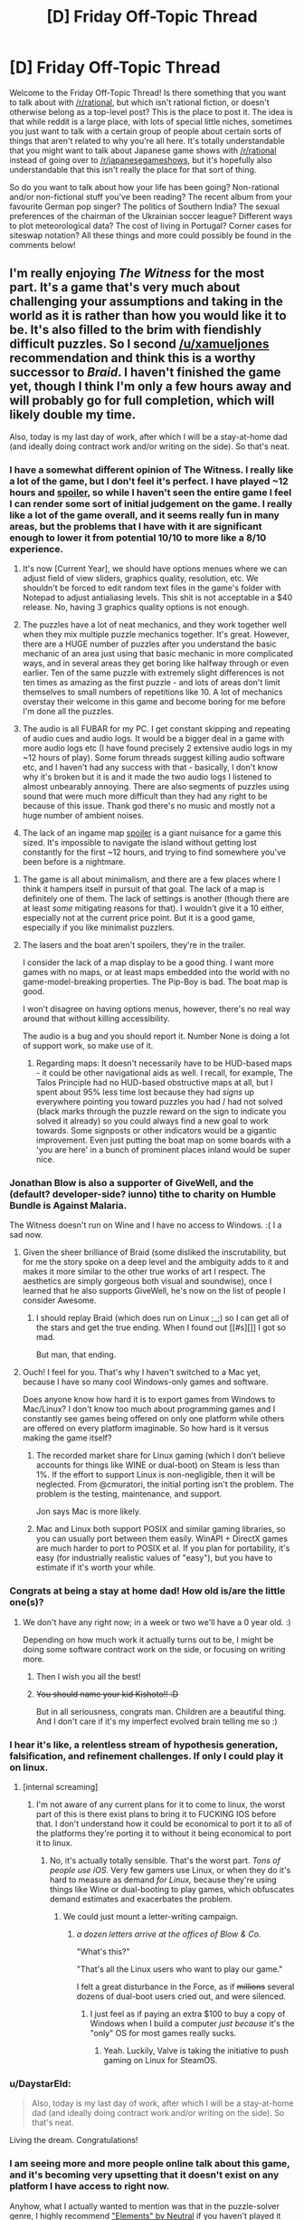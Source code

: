 #+TITLE: [D] Friday Off-Topic Thread

* [D] Friday Off-Topic Thread
:PROPERTIES:
:Author: AutoModerator
:Score: 18
:DateUnix: 1454079663.0
:DateShort: 2016-Jan-29
:END:
Welcome to the Friday Off-Topic Thread! Is there something that you want to talk about with [[/r/rational]], but which isn't rational fiction, or doesn't otherwise belong as a top-level post? This is the place to post it. The idea is that while reddit is a large place, with lots of special little niches, sometimes you just want to talk with a certain group of people about certain sorts of things that aren't related to why you're all here. It's totally understandable that you might want to talk about Japanese game shows with [[/r/rational]] instead of going over to [[/r/japanesegameshows]], but it's hopefully also understandable that this isn't really the place for that sort of thing.

So do you want to talk about how your life has been going? Non-rational and/or non-fictional stuff you've been reading? The recent album from your favourite German pop singer? The politics of Southern India? The sexual preferences of the chairman of the Ukrainian soccer league? Different ways to plot meteorological data? The cost of living in Portugal? Corner cases for siteswap notation? All these things and more could possibly be found in the comments below!


** I'm really enjoying /The Witness/ for the most part. It's a game that's very much about challenging your assumptions and taking in the world as it is rather than how you would like it to be. It's also filled to the brim with fiendishly difficult puzzles. So I second [[/u/xamueljones]] recommendation and think this is a worthy successor to /Braid/. I haven't finished the game yet, though I think I'm only a few hours away and will probably go for full completion, which will likely double my time.

Also, today is my last day of work, after which I will be a stay-at-home dad (and ideally doing contract work and/or writing on the side). So that's neat.
:PROPERTIES:
:Author: alexanderwales
:Score: 15
:DateUnix: 1454082235.0
:DateShort: 2016-Jan-29
:END:

*** I have a somewhat different opinion of The Witness. I really like a lot of the game, but I don't feel it's perfect. I have played ~12 hours and [[#s][spoiler]], so while I haven't seen the entire game I feel I can render some sort of initial judgement on the game. I really like a lot of the game overall, and it seems really fun in many areas, but the problems that I have with it are significant enough to lower it from potential 10/10 to more like a 8/10 experience.

1. It's now [Current Year], we should have options menues where we can adjust field of view sliders, graphics quality, resolution, etc. We shouldn't be forced to edit random text files in the game's folder with Notepad to adjust antialiasing levels. This shit is not acceptable in a $40 release. No, having 3 graphics quality options is not enough.

2. The puzzles have a lot of neat mechanics, and they work together well when they mix multiple puzzle mechanics together. It's great. However, there are a HUGE number of puzzles after you understand the basic mechanic of an area just using that basic mechanic in more complicated ways, and in several areas they get boring like halfway through or even earlier. Ten of the same puzzle with extremely slight differences is not ten times as amazing as the first puzzle - and lots of areas don't limit themselves to small numbers of repetitions like 10. A lot of mechanics overstay their welcome in this game and become boring for me before I'm done all the puzzles.

3. The audio is all FUBAR for my PC. I get constant skipping and repeating of audio cues and audio logs. It would be a bigger deal in a game with more audio logs etc (I have found precisely 2 extensive audio logs in my ~12 hours of play). Some forum threads suggest killing audio software etc, and I haven't had any success with that - basically, I don't know why it's broken but it is and it made the two audio logs I listened to almost unbearably annoying. There are also segments of puzzles using sound that were much more difficult than they had any right to be because of this issue. Thank god there's no music and mostly not a huge number of ambient noises.

4. The lack of an ingame map [[#s][spoiler]] is a giant nuisance for a game this sized. It's impossible to navigate the island without getting lost constantly for the first ~12 hours, and trying to find somewhere you've been before is a nightmare.
:PROPERTIES:
:Author: Escapement
:Score: 6
:DateUnix: 1454102115.0
:DateShort: 2016-Jan-30
:END:

**** The game is all about minimalism, and there are a few places where I think it hampers itself in pursuit of that goal. The lack of a map is definitely one of them. The lack of settings is another (though there are at least /some/ mitigating reasons for that). I wouldn't give it a 10 either, especially not at the current price point. But it is a good game, especially if you like minimalist puzzlers.
:PROPERTIES:
:Author: alexanderwales
:Score: 3
:DateUnix: 1454104209.0
:DateShort: 2016-Jan-30
:END:


**** The lasers and the boat aren't spoilers, they're in the trailer.

I consider the lack of a map display to be a good thing. I want more games with no maps, or at least maps embedded into the world with no game-model-breaking properties. The Pip-Boy is bad. The boat map is good.

I won't disagree on having options menus, however, there's no real way around that without killing accessibility.

The audio is a bug and you should report it. Number None is doing a lot of support work, so make use of it.
:PROPERTIES:
:Author: Transfuturist
:Score: 2
:DateUnix: 1454106544.0
:DateShort: 2016-Jan-30
:END:

***** Regarding maps: It doesn't necessarily have to be HUD-based maps - it could be other navigational aids as well. I recall, for example, The Talos Principle had no HUD-based obstructive maps at all, but I spent about 95% less time lost because they had /signs/ up everywhere pointing you toward puzzles you had / had not solved (black marks through the puzzle reward on the sign to indicate you solved it already) so you could always find a new goal to work towards. Some signposts or other indicators would be a gigantic improvement. Even just putting the boat map on some boards with a 'you are here' in a bunch of prominent places inland would be super nice.
:PROPERTIES:
:Author: Escapement
:Score: 5
:DateUnix: 1454108880.0
:DateShort: 2016-Jan-30
:END:


*** Jonathan Blow is also a supporter of GiveWell, and the (default? developer-side? iunno) tithe to charity on Humble Bundle is Against Malaria.

The Witness doesn't run on Wine and I have no access to Windows. :( I a sad now.
:PROPERTIES:
:Author: Transfuturist
:Score: 5
:DateUnix: 1454095018.0
:DateShort: 2016-Jan-29
:END:

**** Given the sheer brilliance of Braid (some disliked the inscrutability, but for me the story spoke on a deep level and the ambiguity adds to it and makes it more similar to the other true works of art I respect. The aesthetics are simply gorgeous both visual and soundwise), once I learned that he also supports GiveWell, he's now on the list of people I consider Awesome.
:PROPERTIES:
:Score: 3
:DateUnix: 1454103799.0
:DateShort: 2016-Jan-30
:END:

***** I should replay Braid (which does run on Linux ;_;) so I can get all of the stars and get the true ending. When I found out [[#s][]] I got so mad.

But man, that ending.
:PROPERTIES:
:Author: Transfuturist
:Score: 2
:DateUnix: 1454104386.0
:DateShort: 2016-Jan-30
:END:


**** Ouch! I feel for you. That's why I haven't switched to a Mac yet, because I have so many cool Windows-only games and software.

Does anyone know how hard it is to export games from Windows to Mac/Linux? I don't know too much about programming games and I constantly see games being offered on only one platform while others are offered on every platform imaginable. So how hard is it versus making the game itself?
:PROPERTIES:
:Author: xamueljones
:Score: 2
:DateUnix: 1454105090.0
:DateShort: 2016-Jan-30
:END:

***** The recorded market share for Linux gaming (which I don't believe accounts for things like WINE or dual-boot) on Steam is less than 1%. If the effort to support Linux is non-negligible, then it will be neglected. From @cmuratori, the initial porting isn't the problem. The problem is the testing, maintenance, and support.

Jon says Mac is more likely.
:PROPERTIES:
:Author: Transfuturist
:Score: 3
:DateUnix: 1454105813.0
:DateShort: 2016-Jan-30
:END:


***** Mac and Linux both support POSIX and similar gaming libraries, so you can usually port between them easily. WinAPI + DirectX games are much harder to port to POSIX et al. If you plan for portability, it's easy (for industrially realistic values of "easy"), but you have to estimate if it's worth your while.
:PROPERTIES:
:Score: 1
:DateUnix: 1454106935.0
:DateShort: 2016-Jan-30
:END:


*** Congrats at being a stay at home dad! How old is/are the little one(s)?
:PROPERTIES:
:Author: Rhamni
:Score: 4
:DateUnix: 1454095892.0
:DateShort: 2016-Jan-29
:END:

**** We don't have any right now; in a week or two we'll have a 0 year old. :)

Depending on how much work it actually turns out to be, I might be doing some software contract work on the side, or focusing on writing more.
:PROPERTIES:
:Author: alexanderwales
:Score: 6
:DateUnix: 1454114740.0
:DateShort: 2016-Jan-30
:END:

***** Then I wish you all the best!
:PROPERTIES:
:Author: Rhamni
:Score: 2
:DateUnix: 1454116318.0
:DateShort: 2016-Jan-30
:END:


***** +You should name your kid Kishoto!! :D+

But in all seriousness, congrats man. Children are a beautiful thing. And I don't care if it's my imperfect evolved brain telling me so :)
:PROPERTIES:
:Author: Kishoto
:Score: 1
:DateUnix: 1454121569.0
:DateShort: 2016-Jan-30
:END:


*** I hear it's like, a relentless stream of hypothesis generation, falsification, and refinement challenges. If only I could play it on linux.
:PROPERTIES:
:Author: IWantUsToMerge
:Score: 4
:DateUnix: 1454100885.0
:DateShort: 2016-Jan-30
:END:

**** [internal screaming]
:PROPERTIES:
:Author: Transfuturist
:Score: 1
:DateUnix: 1454106237.0
:DateShort: 2016-Jan-30
:END:

***** I'm not aware of any current plans for it to come to linux, the worst part of this is there exist plans to bring it to FUCKING IOS before that. I don't understand how it could be economical to port it to all of the platforms they're porting it to without it being economical to port it to linux.
:PROPERTIES:
:Author: IWantUsToMerge
:Score: 1
:DateUnix: 1454111280.0
:DateShort: 2016-Jan-30
:END:

****** No, it's actually totally sensible. That's the worst part. /Tons of people use iOS./ Very few gamers use Linux, or when they do it's hard to measure as demand /for Linux,/ because they're using things like Wine or dual-booting to play games, which obfuscates demand estimates and exacerbates the problem.
:PROPERTIES:
:Author: Transfuturist
:Score: 3
:DateUnix: 1454122606.0
:DateShort: 2016-Jan-30
:END:

******* We could just mount a letter-writing campaign.
:PROPERTIES:
:Score: 1
:DateUnix: 1454125744.0
:DateShort: 2016-Jan-30
:END:

******** /a dozen letters arrive at the offices of Blow & Co./

"What's this?"

"That's all the Linux users who want to play our game."

I felt a great disturbance in the Force, as if +millions+ several dozens of dual-boot users cried out, and were silenced.
:PROPERTIES:
:Author: Transfuturist
:Score: 1
:DateUnix: 1454179464.0
:DateShort: 2016-Jan-30
:END:

********* I just feel as if paying an extra $100 to buy a copy of Windows when I build a computer /just because/ it's the "only" OS for most games really sucks.
:PROPERTIES:
:Score: 2
:DateUnix: 1454181956.0
:DateShort: 2016-Jan-30
:END:

********** Yeah. Luckily, Valve is taking the initiative to push gaming on Linux for SteamOS.
:PROPERTIES:
:Author: Transfuturist
:Score: 1
:DateUnix: 1454182991.0
:DateShort: 2016-Jan-30
:END:


*** u/DaystarEld:
#+begin_quote
  Also, today is my last day of work, after which I will be a stay-at-home dad (and ideally doing contract work and/or writing on the side). So that's neat.
#+end_quote

Living the dream. Congratulations!
:PROPERTIES:
:Author: DaystarEld
:Score: 1
:DateUnix: 1454102322.0
:DateShort: 2016-Jan-30
:END:


*** I am seeing more and more people online talk about this game, and it's becoming very upsetting that it doesn't exist on any platform I have access to right now.

Anyhow, what I actually wanted to mention was that in the puzzle-solver genre, I highly recommend [[http://neutralxe.net/esc/elements_play.html]["Elements" by Neutral]] if you haven't played it before. It's free and in-browser.
:PROPERTIES:
:Author: thecommexokid
:Score: 1
:DateUnix: 1454576875.0
:DateShort: 2016-Feb-04
:END:


** What do you guys think about [[http://www.bbc.com/news/technology-35420579][Google AI beat european go champion]]? is the breakthrough really about go, or about GAI?

On a side note, if anyone here is looking for nice mystery you can give [[http://myanimelist.net/anime/31043/Boku_dake_ga_Inai_Machi][Boku Dake Ga Inani Machi]]. I wouldn't say the writing is -that- good, but the direction is really really good. It really manages to get you into the mood of what is going on in the story, and to connect to the characters. Also the animation and art are fairly good.
:PROPERTIES:
:Author: IomKg
:Score: 11
:DateUnix: 1454081268.0
:DateShort: 2016-Jan-29
:END:

*** u/deleted:
#+begin_quote
  What do you guys think about Google AI beat european go champion? is the breakthrough really about go, or about GAI?
#+end_quote

Neither but both.

The breakthrough is in /general/ models and algorithms that can be /trained/ for arbitrary specific tasks. So-called "transfer learning", re-using training data/experience from one task to pre-train for another, is still considered an open problem in which comparatively few advancements have been made.

Further, there isn't a consensus on /why/ these "deep learning" models work as well as they do, as there are several different hypotheses as to why and most of them aren't very, shall we say, /predictive/, in the sense of being able to tell you ahead of time when deep learning should work and when it shouldn't.

I'm partisan to one of those theories, and it also tells us a lot about transfer learning, but it's going to take a few good experiments and a theoretical paper to actually cover the ground.
:PROPERTIES:
:Score: 8
:DateUnix: 1454093784.0
:DateShort: 2016-Jan-29
:END:

**** Any comment on that whole "this advancement is about a decade faster then expected" talk which is mentioned in a couple of articles in regards to this? is it really that much of a jump? is there any reason to expect similar jumps in the future? is this just transferable to other fields, i.e. could the advancements be used to play any arbitrary board game? game? function such as voice to text?
:PROPERTIES:
:Author: IomKg
:Score: 2
:DateUnix: 1454094359.0
:DateShort: 2016-Jan-29
:END:

***** u/deleted:
#+begin_quote
  Any comment on that whole "this advancement is about a decade faster then expected" talk which is mentioned in a couple of articles in regards to this? is it really that much of a jump?
#+end_quote

To me that sounds like hype based on a misunderstanding of how research advances and a desire to market their achievement as bigger than it really is.

#+begin_quote
  is this just transferable to other fields, i.e. could the advancements be used to play any arbitrary board game? game?
#+end_quote

Yes and yes.

#+begin_quote
  function such as voice to text?
#+end_quote

That's already being done with deep neural networks, eg: Amazon Echo. It's a product now: the UFAI you can keep at home!
:PROPERTIES:
:Score: 6
:DateUnix: 1454094452.0
:DateShort: 2016-Jan-29
:END:

****** u/IomKg:
#+begin_quote
  To me that sounds like hype based on a misunderstanding of how research advances and a desire to market their achievement as bigger than it really is.
#+end_quote

It definitely sounds like hyping on the one hand, but on the other so will a real advancement that is a decade ahead of time. The question is can you evaluate the development and actually judge that it is an over statement or is it just well placed skepticism?

I saw EY seems to think its a big deal from the thread on SSC, but I am not sure if its a principle thing or a technical thing. and it seems a lot of people over there think he is overreacting.

#+begin_quote
  That's already being done with deep neural networks, eg: Amazon Echo. It's a product now: the UFAI you can keep at home!
#+end_quote

I know they are used, the question if this algorithm would enable more accurate\quick recognition? or some other advancement?
:PROPERTIES:
:Author: IomKg
:Score: 2
:DateUnix: 1454098054.0
:DateShort: 2016-Jan-29
:END:

******* "This algorithm" amounts to pasting Monte Carlo Tree Search (known technique) to deep neural networks (known technique but badly understood).
:PROPERTIES:
:Score: 2
:DateUnix: 1454107037.0
:DateShort: 2016-Jan-30
:END:

******** Is the connection a new thing which people didn't know how to do before? or are you saying they basically did nothing?
:PROPERTIES:
:Author: IomKg
:Score: 1
:DateUnix: 1454108672.0
:DateShort: 2016-Jan-30
:END:

********* From a theoretical, principled perspective, deep neural nets are just starting to be well-understood, so every new cool tech-demo with deep learning still counts as a research advance.
:PROPERTIES:
:Score: 1
:DateUnix: 1454108780.0
:DateShort: 2016-Jan-30
:END:

********** Just another advance? Nothing special? About the same as another neural net being a few percents better at image recognition?
:PROPERTIES:
:Author: IomKg
:Score: 1
:DateUnix: 1454109207.0
:DateShort: 2016-Jan-30
:END:

*********** Kinda, yeah. It's an incremental advance, not a foundational one. There's been one of those recently, but it's not very hyped.
:PROPERTIES:
:Score: 1
:DateUnix: 1454109910.0
:DateShort: 2016-Jan-30
:END:


*** We have a good conversation going on [[https://www.reddit.com/r/slatestarcodex/comments/430clb/eliezer_yudkowsky_on_alphago/][/r/slatestarcodex]] after Yudkowsky's own facebook comments.
:PROPERTIES:
:Author: Roxolan
:Score: 5
:DateUnix: 1454086229.0
:DateShort: 2016-Jan-29
:END:


*** Beating a human at Go is really hard, but it isn't GAI. All it means is that they managed to make a branch of their AI program specifically designed to do this one thing. When they have a single program which can beat an average human at Go, and drive a car, and precisely manipulate arbitrary physical objects, and just generally do all the things humans do on a day to day basis, then we have to start worrying about our benevolent robot overlords.
:PROPERTIES:
:Author: Frommerman
:Score: 1
:DateUnix: 1454084152.0
:DateShort: 2016-Jan-29
:END:

**** I originally read about this in some other site and it was explained that the algorithm was general, and that it just studied Go. If you read elsewhere something implying this is not the case then I guess that was wrong.

[[http://www.technologyreview.com/news/546066/googles-ai-masters-the-game-of-go-a-decade-earlier-than-expected/][Another article discussing the AI in more detail]]

Anyhow I was just wondering how much this had to do with GAI progress, not implying this was a sign of an impending robotic mutiny :)
:PROPERTIES:
:Author: IomKg
:Score: 3
:DateUnix: 1454084974.0
:DateShort: 2016-Jan-29
:END:

***** Oh, the algorithm is general, but if you sat the Go program in front of a chess tournament, it wouldn't do anything. If you gave it arms to manipulate, it wouldn't accomplish anything either. Google has a learning algorithm, but you have to train it for a while to do any specific task, and your end result won't be able to do anything else.
:PROPERTIES:
:Author: Frommerman
:Score: 3
:DateUnix: 1454085532.0
:DateShort: 2016-Jan-29
:END:

****** u/IomKg:
#+begin_quote
  you have to train it for a while to do any specific task
#+end_quote

Well sure, but you need to do the same with a human :P

#+begin_quote
  your end result won't be able to do anything else.
#+end_quote

So all you need to do is use the training algorithm to train algorithms? :P
:PROPERTIES:
:Author: IomKg
:Score: 4
:DateUnix: 1454086115.0
:DateShort: 2016-Jan-29
:END:

******* Yes. All you need is an algorithm that knows how to program itself. That should be easy, right?
:PROPERTIES:
:Author: Frommerman
:Score: 7
:DateUnix: 1454096169.0
:DateShort: 2016-Jan-29
:END:


******* Uhhhhh, there's far more domain knowledge than you think involved in training a net to train nets.
:PROPERTIES:
:Score: 2
:DateUnix: 1454107084.0
:DateShort: 2016-Jan-30
:END:

******** I was just kidding because "but you have to train it for a while to do any specific task" applied recursively naively solves the issue, and thus doesn't actually show why there is a problem. While the actual implied problem is as you mention is that not all "training"s are the same..
:PROPERTIES:
:Author: IomKg
:Score: 3
:DateUnix: 1454108937.0
:DateShort: 2016-Jan-30
:END:

********* Deep neural nets aren't good at /all/ tasks. They still fall down on a lot of things real brains can do fairly easily, and can be easily fooled. The hype just brushes that under the rug.

Not all tasks have lots of multi-information in their training datasets, require only very weak generalization, and don't make use of strong prior causal knowledge.
:PROPERTIES:
:Score: 3
:DateUnix: 1454110042.0
:DateShort: 2016-Jan-30
:END:


** I'm brainstorming a scifi story with alien races that have some common traits with humans because of convergent evolution. I am interested in the question of which features we are most likely / least likely to share with an intelligent alien race given similar primordial soups. (E.g. Earth mammals having five fingers seems just an accident of common ancestry, but eyes keep cropping up in unrelated species and often drift towards the human model.)

This sounds like the sort of topic there must be a lot of fun articles about; I would appreciate any recommendations.
:PROPERTIES:
:Author: Roxolan
:Score: 9
:DateUnix: 1454088123.0
:DateShort: 2016-Jan-29
:END:

*** I too would love to see more articles about this, but in the meantime I'm happy to speculate:

*A Brain, Familiar Senses, and a Head* It's nice to limit the distance your nervous system must extend, and centralization has huge advantages. A brain centralizes thinking, minimizing thought time, and clumping as many sense organs as possible around that nerve center keeps reaction times low. Light and sound are omnipresent in most liveable environments. The molecular analysis of taste and smell are crucial for basic dietary reasons. Touch, temperature, balance, and proprioception would all be familiar mental concepts whether the aliens had specific devoted organs for those senses or not.

There's no reason any of these senses necessarily need to share (or not to share) the particular holes we happen to use.

*Arms and Hands*: You're right about not necessarily needing five fingers, but it is extremely important to have dexterous many-pronged instruments on the end of relatively strong limbs not used in general locomotion. The ability to manipulate and to carry seems an important step towards what we think of as intelligence.

Contrast the difficulties that crows, elephants, octopuses, and dolphins encounter with such interactions. They might be uplifted to technological competency, or provided with prosthetic versions, but their own innovations will have a hard time getting far with such limited physical ability to experiment.

*Bilateral Symmetry*: Binocular vision and binaural hearing have huge advantages in conceptually-2D land based life. Limbs in pairs have a lot of locomotive advantages. Given the importance of arms, the whole "two arms, two legs" thing might not even be that unusual. Fewer is inconvenient, more is a waste of energy.

*Omnivorous*: Energy is important.

Generally speaking, the fewer things a creature eats the less it has to think about what it's eating. Conveniently, the more things that a creature eats the less energy it has to spend digesting and the more that can be devoted to thinking.

It turns out flexible minds are expensive, but so are the sorts of vibrant guts that can turn a single food source into all the myriad proteins necessary to sustain life.

The smartest herbivores /can and must/ eat a wide variety of plants which supply different nutrients, the smartest carnivores /can and must/ eat the largest variety of animals. That dietary/intellectual spectrum has shown up in animals as diverse as arthropods, molluscs and mammals, so it would be no surprise if it existed in unconnected evolutionary trees.
:PROPERTIES:
:Author: Sparkwitch
:Score: 12
:DateUnix: 1454104078.0
:DateShort: 2016-Jan-30
:END:

**** Thank you for this.

#+begin_quote
  it is extremely important to have dexterous *many-pronged* instruments on the end of relatively strong limbs
#+end_quote

Why many-pronged? Couldn't a tentacle of some sort (with either good strength or a rugged / sticky / sucking surface, so that it can grip) be good enough for advanced tool use? [[https://www.youtube.com/watch?v=1DoWdHOtlrk][Octopuses seem to do okay]], if you account for their weak boneless grip.

#+begin_quote
  The smartest herbivores can and must eat a wide variety of plants which supply different nutrients, the smartest carnivores can and must eat the largest variety of animals. That dietary/intellectual spectrum has shown up in animals as diverse as arthropods, molluscs and mammals
#+end_quote

I was not aware. This is really interesting, and exactly the kind of insight I was looking for.
:PROPERTIES:
:Author: Roxolan
:Score: 3
:DateUnix: 1454107457.0
:DateShort: 2016-Jan-30
:END:

***** An octopus tentacle is arguably multi-pronged: They have individual control of each suction cup. It can grasp exactly as much or as little as it cares to, and by that definition considerably more than half an octopus's surface area is hand.

What it's missing are /arms/, with lifting strength and distinction from locomotive use.
:PROPERTIES:
:Author: Sparkwitch
:Score: 6
:DateUnix: 1454109436.0
:DateShort: 2016-Jan-30
:END:

****** Also there are birds with independently posable beak segments. if you include a tongue in that you could make a case for a bird having three 'prongs' to manipulate objects and tools.

I challenged myself to making a quadrupedal crocodilian tool user. They developed tool use via their jaw muscles and used tongue+variety of teeth and jaw postures to manipulate tools. Their forelegs acted as proping/grasping and the long/strong appendage factor was fulfilled by a muscular and flexible neck. Their tool use occured as an offshoot of nest building/manipulation and the invention of fire and cooperative social interaction allowed for more precise control of the heat distribution in their nests, which gave their females a way to control depending on environmental conditions the genders of their offspring.

sexual selection became a highly social game and sons/daughters and ready access to burnable fuels along side aquacultures of usable fish and general environmental challenges eventually created industrial revolution.

Their version of population labor opening up from necessry work was the creation of electrically heated nest beds (an offshoot of their more kiln like 'traditional' nests) and eventually caused much social, political and economical upheaval.

then some one built a GAI out of video game and everyone got raptured and is arguably dead.

If you want to use any of that particular species' traits feel free.
:PROPERTIES:
:Author: Nighzmarquls
:Score: 4
:DateUnix: 1454111432.0
:DateShort: 2016-Jan-30
:END:


*** If you don't have something exotic like a genetic memory or telepathy through skin contact, then I would expect aliens to have a long childhood and some sort of protectiveness towards their young.

Because the main drawback of intelligence is just how long it takes to learn everything you need to know without it being hard-coded in as instincts. Hence there must be some sort of lengthy learning phase and the species needs to have good protection for their young during this period of life.
:PROPERTIES:
:Author: xamueljones
:Score: 7
:DateUnix: 1454106350.0
:DateShort: 2016-Jan-30
:END:


*** Some method of fine manipulation. Not necessarily opposable thumbs, but something similar enough to allow precision in tool crafting and use.

Sexual dimophism also seems like a plausible candidate, both for the rapidity of mutation, and as a way for the species to compete internally, while still allowing for wide-scale cooperation.

It would be interesting to see some of those species lack some of those common features, and explore what that difference would entail. How does the intelligent solitary predator compare to intelligent group hunter-gatherers?
:PROPERTIES:
:Author: Iconochasm
:Score: 3
:DateUnix: 1454093148.0
:DateShort: 2016-Jan-29
:END:


** So I've recently been presented with something of a difficult situation. I was having a conversation with one of my professors, someone I respect and care about. I've known they had a serious condition of some kind since last year but I found out its specific nature. It's a genetic issue often abbreviated as MERRF, basically the mitochondria in their body just begin dying and this causes their entire body to slowly degrade. There isn't a cure, and I don't think there will be until gene therapy advances significantly.

It's something that acts very slowly as far as incurable fatal diseases go. I don't know, I just wanted to share this with some folks that don't tend towards fatalism. I'm not really sure what I'm asking for, it's just a really unfair situation.

Feel free to ask for more information, although I might decline to answer since I'm not sure how much it would be appropriate to share.
:PROPERTIES:
:Author: Colonel_Fedora
:Score: 6
:DateUnix: 1454083271.0
:DateShort: 2016-Jan-29
:END:

*** /hugs/

It's an unfair world, but we have good people working on it.
:PROPERTIES:
:Author: xamueljones
:Score: 5
:DateUnix: 1454105337.0
:DateShort: 2016-Jan-30
:END:


*** Fuck.

That sucks man. While I do believe that death can be defeated, as it's merely a result of our imperfect physiology, I doubt it'll happen in time for any of us, let alone your professor.

I don't know either of you personally, so I'm not going to pretend to have attachments I don't, but, on behalf of all of us who've lost loved ones, I can tell you I understand, and I wish you luck in getting through it and them luck in hanging on for as long as they can without excess suffering.
:PROPERTIES:
:Author: Kishoto
:Score: 3
:DateUnix: 1454122488.0
:DateShort: 2016-Jan-30
:END:


*** You have our solidarity and care. My uncle has Parkinson's, so I know what it's like to see someone in your life suffer and rage as the dark bites at their heels.

"We're shadowed, but we're fighting the shadow." -- Madelleine L'Engel, just since your professor's disease reminds me of Charles Wallace's mitochondrial problem.
:PROPERTIES:
:Score: 2
:DateUnix: 1454107911.0
:DateShort: 2016-Jan-30
:END:


** Question for those of you in romantic relationships: Is your partner a rationalist as well? If not, do you ever find yourself having difficulty with them on certain things, due to you favoring a rational viewpoint over the viewpoint she prefers (a societal based one, an emotion based one, etc.)

For example, I could see the concept of "the one" causing friction in a relationship. As in, you don't believe in the concept, whereas your partner may be convinced that you are "the one" and is hurt by your reciprocating her belief.

Also any general notes about how you found rationality impacting your relationship ( If it does at all) would be cool. I'm just speaking as a curious, single person.

Edit: sorry in advance for typos. On mobile :(

Edit2: +I'm obviously only talking to M/F coup-+ Alright, let's end that there. In all seriousness, this post was primarily written with heterosexual couples in mind, simply because I'm a heterosexual and have the most experience with heterosexual relationships (from a viewer's standpoint anyway) No offense meant to non-heterosexual relationships, feel free to comment, regardless of what relationship you're in, as long as it's a romantic (though not necessarily sexual, you asexuals you!) one!
:PROPERTIES:
:Author: Kishoto
:Score: 6
:DateUnix: 1454087144.0
:DateShort: 2016-Jan-29
:END:

*** My wife isn't a rationalist, but she tends to be /sensible/, which gets her most of the way there and is all I really need. We have a fair division of labor around the house, we thank each other for the small things, there aren't many points of friction where an argument could develop, etc. She takes correction well and I try my best to do the same. There's not much that we disagree on, or that we can't talk out with each other; there's nothing intractable and there are no recurring fights.

So no, no impacts at all. She's great.
:PROPERTIES:
:Author: alexanderwales
:Score: 16
:DateUnix: 1454089670.0
:DateShort: 2016-Jan-29
:END:


*** u/deleted:
#+begin_quote
  Question for those of you in romantic relationships: Is your partner a rationalist as well?
#+end_quote

My fiancee dislikes LW culture and harbors genuine resentment and hatred over much of HPMoR. I also took her to LW-TA meetings sometimes and she liked the people there.

She doesn't follow the community, but very much considers an active practice of /good sense/, grounded in science and evidence, to be an absolutely essential part of life.

The fact that she deeply dislikes many societal norms and doesn't want to trust emotions that might derive from an active mental illness are big spurs towards that view.

Also, if she were here, she'd be telling me to beat you over the head about "emotion-based viewpoints" not being necessarily irrational, blah blah Straw Vulcan, blah blah. I concur.
:PROPERTIES:
:Score: 10
:DateUnix: 1454093952.0
:DateShort: 2016-Jan-29
:END:

**** Haha, there was definitely a better way to phrase it. I just figured it would get the point across, and I hate typing on my iPhone for any length of time :P
:PROPERTIES:
:Author: Kishoto
:Score: 1
:DateUnix: 1454122134.0
:DateShort: 2016-Jan-30
:END:


*** My partner isn't a full on Less Wrong rationalist, but is an aspie atheist computer scientist which is good enough for most things.

And as an aside some of us are female and/or have male partners :-)
:PROPERTIES:
:Author: MonstrousBird
:Score: 6
:DateUnix: 1454094404.0
:DateShort: 2016-Jan-29
:END:


*** Like the others who commented, my GF isn't a "rationalist" and couldn't get into HPMOR, though she did give it an honest shot (not even my remixed version helped ;_;). That said, she's an exceedingly intelligent person who is studying biochemistry and programming, so she's more rational than the majority of people.

*That said,* we argue occasionally about things like whether her love for me is "stronger" because it's more emotional and less logical (neither of us believe in "the one," but two people loving each other exactly the same amount seems improbable), or some differences of opinion that can mostly be chalked up to her being more "traditional" or "conservative" in certain regards.

Every relationship has disagreements, however, and the most important thing is how we react to them. We've always tried to treat each other with respect, and have commented on how grateful we are that the other is an intelligent and rational person that we can disagree on big issues without it causing resentment. Best of all, we've changed each other's minds on a number of things, which is really the best you can ask for in a partner: for them to logically challenge your beliefs and help you learn.
:PROPERTIES:
:Author: DaystarEld
:Score: 5
:DateUnix: 1454104423.0
:DateShort: 2016-Jan-30
:END:

**** [deleted]
:PROPERTIES:
:Score: 1
:DateUnix: 1454195912.0
:DateShort: 2016-Jan-31
:END:

***** [[https://www.fanfiction.net/s/9676374/1/Daystar-s-Remix-of-Rationality][This.]] I wrote it to help the early parts of the story flow a bit better and introduce the characters as more well rounded and less abrasive, the way they do in the later parts of the story. I noticed a lot of people who start reading HPMOR have the same complaints about Harry's brattyness and the generally rough writing, and have gotten good feedback on the remix's ability to introduce people to the story better.

"Traditional" and "conservative" not in the sense of religion or anything as personality/world defining. More about things like to what degree society's mores are helpful or harmful. For example, I have a tendency to be a bit too flippant about the way other people see me, or the first impressions I might give: "if they judge me on my sandals, who cares what they think?" or similar. She's made the point before that being able to acknowledge that about society and people in it and act accordingly is actually the more mature and rational approach, in circumstances where it actually matters how others view you.
:PROPERTIES:
:Author: DaystarEld
:Score: 2
:DateUnix: 1454231658.0
:DateShort: 2016-Jan-31
:END:


** [deleted]
:PROPERTIES:
:Score: 4
:DateUnix: 1454085754.0
:DateShort: 2016-Jan-29
:END:

*** I'd say Bioshock is a definite recommendation. A good mix between gameplay and story.

Personally I really liked all of them, though I think the first and infinity were more balanced on the whole story\gameplay and general quality.
:PROPERTIES:
:Author: IomKg
:Score: 7
:DateUnix: 1454086290.0
:DateShort: 2016-Jan-29
:END:


*** u/Roxolan:
#+begin_quote
  Puzzles were a good difficulty

  very aesthetically pleasing
#+end_quote

[[http://braid-game.com/][Braid]]. Gorgeous, clever, doesn't outstay its welcome.

Also: [[http://store.steampowered.com/sub/37429/][XCOM]] is really cheap right now (and XCOM 2 comes out next week and seems strictly better). It isn't like any of the games on your list so I can't tell for sure if you'll like it, but an /excellent/ strategy game with AAA production values for £5 is certainly worth a try.

#+begin_quote
  1/10 - Borderlands 2 - Played this a while ago, forgot why I hated it
#+end_quote

Possibly because it's boring as sin, with most of the gameplay being running backwards while whittling down samey bullet sponge enemies. My great disappointment of the year, and reminder that with video games you can't trust review aggregators one bit.
:PROPERTIES:
:Author: Roxolan
:Score: 8
:DateUnix: 1454087132.0
:DateShort: 2016-Jan-29
:END:

**** I'm hyped for XCOM 2. It looks like they're adding in everything that the playerbase had asked for. I've been following the early videos coming from it and it seems like it's going to do nothing but improve on an already great game.
:PROPERTIES:
:Author: alexanderwales
:Score: 3
:DateUnix: 1454095709.0
:DateShort: 2016-Jan-29
:END:

***** Same. I broke my "never preorder" rule for it, and I'm counting the days.
:PROPERTIES:
:Author: Roxolan
:Score: 1
:DateUnix: 1454095871.0
:DateShort: 2016-Jan-29
:END:

****** It's also going to have mods from the Long War team on release, which is pretty sweet.
:PROPERTIES:
:Author: Cariyaga
:Score: 3
:DateUnix: 1454112122.0
:DateShort: 2016-Jan-30
:END:

******* I KNOW RIGHT. Complete 180º on mod support, from a large company. How did things go so /right/?
:PROPERTIES:
:Author: Roxolan
:Score: 2
:DateUnix: 1454112730.0
:DateShort: 2016-Jan-30
:END:

******** Actually, Firaxis had mods on launch on Civilization IV, I believe, as well, although their more recent games have been bereft of it. It required quite a bit of hacking to get Civ V to support multiplayer modding (see the NQMod reddit for details on that), but Civ IV had some really stellar (doho!) mods like Fall From Heaven 2. I toiled away many an hour on that one.
:PROPERTIES:
:Author: Cariyaga
:Score: 1
:DateUnix: 1454130791.0
:DateShort: 2016-Jan-30
:END:

********* You're right. I just meant between XCOM 1 and 2.
:PROPERTIES:
:Author: Roxolan
:Score: 1
:DateUnix: 1454153617.0
:DateShort: 2016-Jan-30
:END:


**** [deleted]
:PROPERTIES:
:Score: 2
:DateUnix: 1454090131.0
:DateShort: 2016-Jan-29
:END:

***** Braid for $15? /faints/

It costs $5 for me. Try making Russian acc on Steam, looks like a lot of games are way cheaper here.
:PROPERTIES:
:Author: vallar57
:Score: 2
:DateUnix: 1454093953.0
:DateShort: 2016-Jan-29
:END:

****** It's against Steam's TOS to pretend to be in a different country (precisely because of that price discrimination) and Steam does its best to make it inconvenient. Use at your own risks.

Being an old, popular indie game, Braid frequently gets discounts and bundles though. Patient gamers can get it for much less than $15.

(It is worth the $15 IMO.)
:PROPERTIES:
:Author: Roxolan
:Score: 2
:DateUnix: 1454094862.0
:DateShort: 2016-Jan-29
:END:

******* Good point.
:PROPERTIES:
:Author: vallar57
:Score: 1
:DateUnix: 1454095157.0
:DateShort: 2016-Jan-29
:END:


*** * Puzzle Games:
  :PROPERTIES:
  :CUSTOM_ID: puzzle-games
  :END:
Antichamber is a great puzzle experience. It's very minimalistic in terms of story (almost no story), it's basically 100% first-person puzzles. The game has a bunch of noneuclidean space and stuff that's really neat. It's got really good puzzles, though, and will keep you occupied for a few hours without overstaying it's welcome. It's sort of expensive at full price for what it is, but is old enough to be on sale frequently. Completion time: ~8-10 hours.

Braid is, as everyone else says, a wonderful 2d puzzle game. It's totally worth picking up, even at full price, but also goes on sale frequently. Fairly short game (~4-5 hours at most, probably less).

The Swapper is a great puzzle game with a few interesting ideas about identity, the ship of theseus problem, consciousness, etc. It's got a fairly minimalist plot, but absolutely gorgeous aesthetics - everything in the entire game looks great. Completion time: ~5 hours.

The Talos Principle. It's got a neat mixture of portal-like first person puzzles with a gorgeous ruined civilization aesthetic, and a storyline that is surprisingly engaging. There is a lot of philosophical questions and stuff in The Talos Principle, but they're mostly not terribly sophisticated. Still more interesting than most videogames. A really fun puzzle game. There's a lot of secrets and hidden easter eggs, but even without those a full playthrough takes a long time.

QUBE: First person puzzles are pretty great, but game is short and fairly easy. Almost no plot, almost no replay value (worse than any of the other games in this list in terms of secrets and replay value). Get on sale, don't pay full price. ~3 hours.

* Non-Puzzle Games
  :PROPERTIES:
  :CUSTOM_ID: non-puzzle-games
  :END:
Go play the Stanley Parable Demo. If you like it, you will love the game and it will be well worth your money for it's ~4 hours of play. If you don't like the demo, don't pick up the game. The demo doesn't spoil the game at all, but at the same time is the best possible explanation of what the game will be like - I /strongly/ recommend the free demo, even if you are convinced you will enjoy the game there is a lot of demo-only content you should see.

Dishonored: My single favorite game of recent years. It's got a neat plot, and gameplay similar to the Thief games - that is, stealth-FPS with looting, evading guards, etc. Only, you get magical powers to teleport and stuff. It's got a number of levels to explore in the course of missions which feel very big and are very complicated, it's got some replayability (two paths you can take that have meaning - low chaos and high chaos), and it's just a ton of fun, some of the most fun I've had in a game recently. The story is competent but not amazing for the most part - the actual main plot is decent, but all the optional quests, recorded sound journals, and other noncentral stuff is really amazing and brings the whole world to life.
:PROPERTIES:
:Author: Escapement
:Score: 6
:DateUnix: 1454101064.0
:DateShort: 2016-Jan-30
:END:

**** I second pretty much every puzzle game just mentioned here.

The only ones missing are [[http://store.steampowered.com/app/224760/][Fez]] and [[http://playdead.com/limbo/][Limbo]].

Fez is an awesome puzzling game where a 2-D character learns to move between 2-D slices of a 3-D world.

Limbo is a fairly simple puzzling game where a young boy has to survive monsters stalking him and reach important levers and switches to reunite with his sister. It's one of the most brilliant blend of environmental puzzles and story telling I have seen.
:PROPERTIES:
:Author: xamueljones
:Score: 5
:DateUnix: 1454106044.0
:DateShort: 2016-Jan-30
:END:


**** I hated the story of Dishonored. I stopped playing only a little after the [[#s][]]
:PROPERTIES:
:Author: Transfuturist
:Score: 1
:DateUnix: 1454107077.0
:DateShort: 2016-Jan-30
:END:


**** I have to admit that, while Portal and Braid were just right, I never did manage to solve all of Antichamber.

It doesn't help that the most space-bending puzzles give me motion sickness if I bang my head against them for too long.
:PROPERTIES:
:Author: Roxolan
:Score: 1
:DateUnix: 1454108582.0
:DateShort: 2016-Jan-30
:END:

***** I like Antichamber's structure, where you don't have to solve everything to beat the game - it has some more or less mandatory puzzles, but every /major/ obstacle to completion has multiple different ways to achieve victory (different puzzles all leading to same ultimate goal location) which makes it more forgiving and easier. Also, there's tons of extra secret rooms unnecessary to achieving victory where the dev put a lot of their developer's work, and these most difficult puzzles are pretty much wholly optional.

The hardest puzzles in Antichamber are harder than the hardest ones in Portal, but the level of difficulty of the puzzles you have to do to beat the game is about the same. Braid is similar, in that the secret stars are sort of BS but the rest of the game is more straightforward.
:PROPERTIES:
:Author: Escapement
:Score: 1
:DateUnix: 1454109327.0
:DateShort: 2016-Jan-30
:END:


*** HyperRogue is a pretty great mind-bending roguelike. Casual play is simple, but coming to a deeper understanding of what's going on over many playthroughs will necessarily and easily teach you advanced mathematical concepts pertaining to non-Euclidean geometry. As of yet it has no story, but on the mind-bending front I'd certainly compare it to Portal. It's regularly updated with new areas.
:PROPERTIES:
:Author: LiteralHeadCannon
:Score: 4
:DateUnix: 1454097799.0
:DateShort: 2016-Jan-29
:END:

**** The Jungle makes me want to wet myself. THEY NEVER STOP.
:PROPERTIES:
:Author: Transfuturist
:Score: 1
:DateUnix: 1454107182.0
:DateShort: 2016-Jan-30
:END:

***** You should see the Overgrown Woods. >:)
:PROPERTIES:
:Author: LiteralHeadCannon
:Score: 1
:DateUnix: 1454107402.0
:DateShort: 2016-Jan-30
:END:


*** I've played over one thousand hours of /[[http://store.steampowered.com/app/236850][Europa Universalis 4]]/ (mostly with the /MEIOU & Taxes/ mod) and almost 750 hours of /[[http://store.steampowered.com/app/203770][Crusader Kings 2]]/ (mostly with the /Historical Improvement Project/ mod). These historical grand-strategy games are entirely different from the /Civilization/ games, since they're inherently asymmetrical right from the start, and they actually aim for historical accuracy ([[http://np.reddit.com/r/paradoxplaza/comments/42atyf/amazingly_cool_plans_for_the_next_totally_awesome/][especially with the mods]]). They're also ridiculously easy for a player to modify for himself, since most of the game files are in plain text. However, they can be a little expensive if not gotten on sale, since each game requires about a zillion expansions (lists: [[http://www.eu4wiki.com/Downloadable_content#Expansions][EU4]], [[http://www.ckiiwiki.com/Downloadable_content#Expansions][CK2]]) for the full experience. (See also [[/r/ParadoxPlaza][r/ParadoxPlaza]], [[/r/EU4][r/EU4]], and [[/r/CrusaderKings][r/CrusaderKings]].)

/[[http://store.steampowered.com/app/265890][Hexcells]]/ is a nice, cheap combination of Minesweeper and Picross/Nonograms.

/[[http://store.steampowered.com/app/360740][Downwell]]/ is a fun and cheap little action game.

/[[http://store.steampowered.com/app/24740][Burnout Paradise]]/ is pretty fun.
:PROPERTIES:
:Author: ToaKraka
:Score: 4
:DateUnix: 1454097809.0
:DateShort: 2016-Jan-29
:END:

**** I like Crusader Kings 2 a lot, but the learning curve is a cliff face +(and by all accounts it's the simplest one)+.

You definitely don't need "the full experience" aka all the DLCs. Many are overpriced cosmetic, and even the gameplay ones mostly just increase replayability of an already very very replayable game. I'd recommend starting with the vanilla game only unless there's some crazy discount. (Alas, the autumn-winter Steam sales season is behind us.)
:PROPERTIES:
:Author: Roxolan
:Score: 2
:DateUnix: 1454101257.0
:DateShort: 2016-Jan-30
:END:

***** u/ToaKraka:
#+begin_quote
  I like Crusader Kings 2 a lot, but the learning curve is a cliff face (and by all accounts it's the simplest one).
#+end_quote

I'm under the impression that, between /EU4/ and /CK2/, EU4 is the one considered by players to be the simplest, most "map-painting"-oriented game. Certainly, though, I haven't played vanilla in years, so I'm probably quite out of touch.
:PROPERTIES:
:Author: ToaKraka
:Score: 3
:DateUnix: 1454101462.0
:DateShort: 2016-Jan-30
:END:

****** EU4 is the simpler one. You only play a nation. In CK2 you play a lineage of individuals.
:PROPERTIES:
:Author: Transfuturist
:Score: 2
:DateUnix: 1454107274.0
:DateShort: 2016-Jan-30
:END:


**** [deleted]
:PROPERTIES:
:Score: 2
:DateUnix: 1459892926.0
:DateShort: 2016-Apr-06
:END:

***** Yes, I'd definitely recommend the purchase of EU4 at this price.

The list of actually-important DLC (as opposed to the minor content packs) is [[http://www.eu4wiki.com/Downloadable_content#Expansions][here]]. In my opinion, [[http://www.eu4wiki.com/Art_of_War][Art of War]] (HRE league wars, revolution targets, client states), [[http://www.eu4wiki.com/El_Dorado][El Dorado]] (custom starting nations, exploration missions), and [[http://www.eu4wiki.com/Common_Sense][Common Sense]] (subject interactions, government ranks) are the most important expansions. (checks Steam) Oh, and how convenient--those are exactly the expansions on 66%-off sales.
:PROPERTIES:
:Author: ToaKraka
:Score: 2
:DateUnix: 1459902056.0
:DateShort: 2016-Apr-06
:END:


*** The Binding of Isaac (Rebirth) is a good Rougelike. It's very light on story, but it's got a great deal of replayability. A game takes 30-90 minutes to finish, and everything is randomly generated (Within certain parameters, of course; one shop per floor, with random stuff in it, one treasure room, one boss).

Every playthrough is different, because there are hundreds of different items you can come across, and they all have weird synergies with each other. It's not an intellectual game, but there is planning ahead and experimentation to be done, and you'll never have two identical runs.

There is /some/ story stuff to figure out, as well as the mystery of how to unlock things, so if you haven't played it before I recommend staying away from spoilers, at least until you have cleared a 10 floor playthrough.

Rebirth is the same game as just The Binding of Isaac, but bigger and better, so no reason to play the vanilla version unless you can get it for free somewhere.
:PROPERTIES:
:Author: Rhamni
:Score: 3
:DateUnix: 1454095747.0
:DateShort: 2016-Jan-29
:END:


*** I'm curious if you change your mind about undertale after finishing it, then FINISHING IT.

If nothing else when your feeling done and unspoilable on it the phenomena surrounding that game is worth looking at. I have seen some really useful breakdowns of how it used psychological aspects of human experience to improve how it is received.

Good writing fodder.
:PROPERTIES:
:Author: Nighzmarquls
:Score: 5
:DateUnix: 1454087644.0
:DateShort: 2016-Jan-29
:END:

**** Seconding this, I too would like to hear your impressions of it after finishing it.
:PROPERTIES:
:Author: Cariyaga
:Score: 2
:DateUnix: 1454096403.0
:DateShort: 2016-Jan-29
:END:


*** Oh shit, I need to get Kerbal Space Program. And is /The Witness/ a puzzle game? Text adventure?
:PROPERTIES:
:Score: 1
:DateUnix: 1454094031.0
:DateShort: 2016-Jan-29
:END:

**** [[https://www.youtube.com/watch?v=SPMMKFX78x0][Watch the trailer, the music is so pretty.]]

I'm slightly disappointed by KSP because of patched conics, simplified atmosphere, non-Solar system scales, and an inability to build megastructures. Although that last one doesn't quite fall under KSP's purview.
:PROPERTIES:
:Author: Transfuturist
:Score: 2
:DateUnix: 1454096526.0
:DateShort: 2016-Jan-29
:END:


*** What are your opinions on metroidvanias and roguelikes? Those are my preferred genres and therefore my main area of familiarity.
:PROPERTIES:
:Author: gabbalis
:Score: 1
:DateUnix: 1454094548.0
:DateShort: 2016-Jan-29
:END:

**** [deleted]
:PROPERTIES:
:Score: 3
:DateUnix: 1454097249.0
:DateShort: 2016-Jan-29
:END:

***** Early Metroidvanias were 2D exploration platformers. I would suggest going back and emulating old GBA metroid titles. Metroid Zero Mission and Metroid Fusion are some of the best games in the series.

Castlevania has grown as a franchise. Earlier games were more difficulty focused, But starting with Symphony of the Night the 2D games began following the formula of gaining power ups to progress in exploration of the castle, and were all generally well received.

Both series are somewhat minimalist storywise, and the lore is generally still understandable if you play them out of order.

If you want a more story based metroidvania, Cave Story is generally considered a masterpiece. It has always been free to download online since its initial release, though remastered versions such as Cave Story+ exist for purchase on steam.

Roguelikes.

Spelunky and Rogue Legacy are two games that bridge both genres.

I'd play Splunkey before Rogue Legacy, firstly because I find it more fun, and secondly because much like Cave Story there is an original free version in addition to a remastered version on steam.

As for pure roguelikes, there's a difficult line to straddle. Too hard and it's boring because you're at the beginning of the game too much. Too easy and.. well.

Faster than Light and Teleglitch were both roguelikes that I felt had both great game-play and great atmosphere, but they share the feature of being pretty hard.

I'd suggest you just watch someone play the beginning of each of those games on youtube and see if you like what you see.
:PROPERTIES:
:Author: gabbalis
:Score: 2
:DateUnix: 1454099855.0
:DateShort: 2016-Jan-30
:END:

****** Oh and one game I feel compelled to mention that's probably too hard is La Mulana.

It's a metroidvania platformer where you explore a ruin as an Indiana Jones expy. But...

Remember that part in Indiana Jones and the last Crusade, where Indiana is going through the trials and he has to use his father's notes to survive? That's La Mulana.

It's basically one giant chain of Indiana Jones puzzles like those ones. It's fun, but you either need to get a guide or take notes. With real paper. Organize them.
:PROPERTIES:
:Author: gabbalis
:Score: 3
:DateUnix: 1454100551.0
:DateShort: 2016-Jan-30
:END:


***** Valdis Story: Abyssal City might be worth a look, though I haven't played many other games in the genre to compare with.
:PROPERTIES:
:Author: LucidityWaver
:Score: 1
:DateUnix: 1454100991.0
:DateShort: 2016-Jan-30
:END:


**** I feel like the metroidvania genre has a lot of potential, and yet somehow the best example of the genre I've played is still I Wanna Be The Guy (which is, incidentally, terrible).
:PROPERTIES:
:Author: LiteralHeadCannon
:Score: 1
:DateUnix: 1454111702.0
:DateShort: 2016-Jan-30
:END:

***** I Wanna Be The Guy isn't what most people refer to as a Metroidvania - one of the distinguishing elements of a Metroidvania is collection powers that allow you to advance in other areas - you're in a large area that you unlock more and more of by collecting more mobility / unlocking / etc powers. The canonical examples are Super Metroid and Castlevania: Symphony of the Night. IWBTG is a straight platformer.

The best Metroidvania so far is probably Guacamelee! Super Turbo Championship Edition. It's a great game that takes inspiration from Mexican culture (esp. luchadores etc) and is just really wonderfully well done.
:PROPERTIES:
:Author: Escapement
:Score: 1
:DateUnix: 1454114643.0
:DateShort: 2016-Jan-30
:END:

****** Agreed that the acquisition of abilities that allow progress elsewhere is a shining feature of proper Metroidvanias.

I feel like a really good first-person Metroidvania could be, well, really good. People decry first-person platforming all the time, but I think Portal put those complaints to rest. I think an open-world Metroidvania Portal 3 could be pretty neat.
:PROPERTIES:
:Author: LiteralHeadCannon
:Score: 1
:DateUnix: 1454117060.0
:DateShort: 2016-Jan-30
:END:


*** The story of bioshock infinite is also an interesting one from a rational perspective. I found myself very immersed in the game, to the point that I was almost moved to tears by the ending.
:PROPERTIES:
:Author: Kishoto
:Score: 1
:DateUnix: 1454087358.0
:DateShort: 2016-Jan-29
:END:


** WAAAAAAAAAAAAAAAAAAAAAAAARGH! ERE WE GO! ERE WE GO! ERE WE GO KROSS DA KOSMOS! ERE WE GO! ERE WE GO! ERE WE GO TROO INFINITYYYYYY!
:PROPERTIES:
:Score: 4
:DateUnix: 1454080364.0
:DateShort: 2016-Jan-29
:END:

*** I was always fascinated by WH Orks. Whoever their creator is, if there is one, made a great job of artificially speeding up evolution, while keeping it cancer-free.

For the Greater Good, WAAAAAGH!
:PROPERTIES:
:Author: vallar57
:Score: 5
:DateUnix: 1454081168.0
:DateShort: 2016-Jan-29
:END:

**** Turns out the cure to cancer is [[http://tvtropes.org/pmwiki/pmwiki.php/Main/ClapYourHandsIfYouBelieve][Clap Your Hands If You Believe]]. (TW: Tropes).
:PROPERTIES:
:Author: Iconochasm
:Score: 1
:DateUnix: 1454092927.0
:DateShort: 2016-Jan-29
:END:


*** Dakka...so much....Dakka........
:PROPERTIES:
:Author: xamueljones
:Score: 4
:DateUnix: 1454105294.0
:DateShort: 2016-Jan-30
:END:

**** In related news, my new home-built PC is named dakkadakka and compiled Caffe in just a few minutes.
:PROPERTIES:
:Score: 1
:DateUnix: 1454106266.0
:DateShort: 2016-Jan-30
:END:


*** I always heard it as KOAST TO KOAST.
:PROPERTIES:
:Author: Transfuturist
:Score: 3
:DateUnix: 1454096134.0
:DateShort: 2016-Jan-29
:END:

**** DAT WORKZ TOO, MATE.
:PROPERTIES:
:Score: 2
:DateUnix: 1454107155.0
:DateShort: 2016-Jan-30
:END:


** Anyone here watch Limitless, the movie or the show? They're pretty entertaining and do a decent job of answering the "what would you do if there was a pill that made you super smart" question.
:PROPERTIES:
:Author: DaystarEld
:Score: 3
:DateUnix: 1454104780.0
:DateShort: 2016-Jan-30
:END:

*** [deleted]
:PROPERTIES:
:Score: 3
:DateUnix: 1454106315.0
:DateShort: 2016-Jan-30
:END:

**** The first few episodes were a bit rough, but the humor and energy of the show kicked in shortly afterward.
:PROPERTIES:
:Author: DaystarEld
:Score: 1
:DateUnix: 1454195968.0
:DateShort: 2016-Jan-31
:END:

***** Limitless the movie felt at least fairly rational; the show felt intrinsically less so due to the main character not really applying his abilities except for the narrow problems given to him and even then he felt very unbelievably childish.I think there were other issues but those were the big ones to me- do you think it became more logical as time went on?
:PROPERTIES:
:Author: whywhisperwhy
:Score: 2
:DateUnix: 1454200822.0
:DateShort: 2016-Jan-31
:END:

****** I think it does: it takes a few episodes for him to even get the chance to use the pills outside of work.
:PROPERTIES:
:Author: DaystarEld
:Score: 1
:DateUnix: 1454231159.0
:DateShort: 2016-Jan-31
:END:


*** Just binge-watched the first season this week, and once you get past the usual frustration of irrational characters, it's immensely entertaining. Obviously the pill doesn't actually make you any smarter - it just gives you massive amounts of processing power.

I love Brian's narration and general sense of humor, and the plot isn't lacking in things to keep me interested. Looking forward to season 2.
:PROPERTIES:
:Author: brandalizing
:Score: 2
:DateUnix: 1454116791.0
:DateShort: 2016-Jan-30
:END:

**** It seems to actually make them smarter, to me, but it's also possible that dumb people are still dumb on NZT, but dumb really, really fast (and with perfect recall).

I found Brian annoying at first but he definitely won me over fairly quickly.
:PROPERTIES:
:Author: DaystarEld
:Score: 1
:DateUnix: 1454195927.0
:DateShort: 2016-Jan-31
:END:

***** My main point of contention is that, apparently, not once does Brian consider using some NZT-time to figure a potential way out of either of his situations. No real data gathering, no searching for blackmail material, no contingency plans whatsoever. Or maybe, if we're going to ignore even possibly thinking about Edward Morra and the enzyme except when needed for the plot, how about oh, I don't know, immortality by way of mice? Building a jetpack? Anything at all!?

Nor does he actually think for a second about building up a stash of NZT. Step 1: gather materials to make little see-through pills of nothing that look like NZT. Make said pills. Step 2: do enough work in the office for two days, or just pretend you only get through half of whatever you normally get done. Maybe train your non-NZT self on how to act like he's on NZT through videos and such. Figure it out, you're on FLIPPING NZT. Step 3: the next morning, apply some sleight of hand and swallow the fake NZT pill while keeping the real one. Keep the real one on hand in case of emergency, of course. Do this once a week when possible, maybe more. Tada. A secret emergency stash of what is literally your most valuable asset.
:PROPERTIES:
:Author: brandalizing
:Score: 1
:DateUnix: 1454222617.0
:DateShort: 2016-Jan-31
:END:

****** These are all things that I've complained about while watching the show: namely that the very first thing you should do when a mysterious and scarce pill lets you learn anything is learn enough to make your own, as Mora did in the movie. But I think the character is just less intelligent overall, and working within more restrictions, namely that the apparently all-knowing and also on NZT Mora is holding him and potentially his family hostage for his obedience.
:PROPERTIES:
:Author: DaystarEld
:Score: 1
:DateUnix: 1454231964.0
:DateShort: 2016-Jan-31
:END:

******* Also, so I'm not only picking on Brian here...

"Hmm, let's see what comes up if I search 'Senator Edward Mora NZT'...oh look, all the power went out for a moment. Must be nothing."

He should obviously just have a list of innocuous results show up, not something screaming "YOU'RE ONTO SOMETHING, BUCKO!" Imagine if Rebecca had thought to just Google her hunch. Nice one, Mr. Mora!
:PROPERTIES:
:Author: brandalizing
:Score: 1
:DateUnix: 1454242700.0
:DateShort: 2016-Jan-31
:END:

******** The first time it happened I just figured that his personal computer use was being monitored. I know he tries it a second time with similarly poor results, but I can't remember if he was smarter about it or not.
:PROPERTIES:
:Author: DaystarEld
:Score: 1
:DateUnix: 1454294151.0
:DateShort: 2016-Feb-01
:END:

********* The second time he tried it he was at the offices, and this was before he had his own computer there. Unless we're assuming Mora is actually omniscient, this means that if, say, Rebecca tried the same thing, she'd get the same results. Or, possibly, if anyone else anywhere tried it.
:PROPERTIES:
:Author: brandalizing
:Score: 2
:DateUnix: 1454306433.0
:DateShort: 2016-Feb-01
:END:


*** It took it some time to find its footing and develop its voice. I'd never have thought that the show as it existed in the pilot would have become the wild, energetic, off-the-wall show that it is now. I think the silliness really works for it though and helps to distinguish it. The power of NZT is about as variable as the plot demands, but I think it's got enough charm to make up for that.
:PROPERTIES:
:Author: alexanderwales
:Score: 2
:DateUnix: 1454184607.0
:DateShort: 2016-Jan-30
:END:

**** Yep, the first few episodes had my GF and I skeptical, but its quirky humor won us over soon enough.

I'm really interested to see how they develop their uses for it: I'm glad other characters in the show are quick to point out how wasted the drug is in solving crimes rather than biochemistry or engineering, where it can be used to literally solve worldwide problems.

That seems to be the direction Mora is heading in, obscure morals/methods aside.
:PROPERTIES:
:Author: DaystarEld
:Score: 1
:DateUnix: 1454195685.0
:DateShort: 2016-Jan-31
:END:


** Do you ever write in reverse for fun?

--------------

I find it fairly enjoyable, myself ([[http://i.imgur.com/96PThIF.png][original image]], [[http://i.imgur.com/pvk5Yy8.png][reversed image]]; [[http://www.jabberwocky.com/carroll/jabber/jabberwocky.html][text source]])--it really forces the writer to /think/ about the shapes of the letters. For example, the letter =d= doesn't have a /leftward/ bulge--rather, it must be considered as having a protrusion /opposite to the direction of writing,/ or the writer will constantly mix it up with =b=. Likewise, =q= in reversed cursive takes a fair amount of thought to execute correctly.
:PROPERTIES:
:Author: ToaKraka
:Score: 3
:DateUnix: 1454079770.0
:DateShort: 2016-Jan-29
:END:


** For those interested in Dyson spheres and the Fermi Paradox, I found [[https://www.youtube.com/watch?v=94iDdHRa2X4][this great video]].
:PROPERTIES:
:Author: lsparrish
:Score: 2
:DateUnix: 1454083324.0
:DateShort: 2016-Jan-29
:END:

*** While I am definitely interested in those things, maybe I've just spent a lot of time thinking about these things but there was nothing new here. Most of it can be inferred from high school physics plus basic sci-fi physics.
:PROPERTIES:
:Author: IWantUsToMerge
:Score: 2
:DateUnix: 1454103108.0
:DateShort: 2016-Jan-30
:END:


** *Seeking comments and criticism*

I'm trying a new writing experiment, to nail down all the details of a story before I start writing it, as opposed to the web-serial model. My current draft design-document is at [[https://docs.google.com/document/d/1XcgNwELHCU-r7GuYUgDNDDIviThd8Y7Bdto_kMIcmlI/edit]] , and I'd appreciate all the comments, criticism, suggestions, and advice I can get.
:PROPERTIES:
:Author: DataPacRat
:Score: 2
:DateUnix: 1454090679.0
:DateShort: 2016-Jan-29
:END:

*** u/DataPacRat:
#+begin_quote
  My current draft design-document is at [[https://docs.google.com/document/d/1XcgNwELHCU-r7GuYUgDNDDIviThd8Y7Bdto_kMIcmlI/edit]]
#+end_quote

And in that design-doc, I have chosen to invoke the name of [[/u/EliezerYudkowsky]] in the form of the "Yudkowsky-Schneier security protocols", designed to "minimize the odds, and minimize the impact, of a selection of low-probability, high-impact threats". I can only hope that my mental model of what Yudkowsky and [[https://www.schneier.com/][Bruce Schneier]] could come up with if they collaborated is accurate enough that no Willing Suspension of Disbelief will be necessary.
:PROPERTIES:
:Author: DataPacRat
:Score: 2
:DateUnix: 1454201571.0
:DateShort: 2016-Jan-31
:END:

**** Search "AI safety mindset" on Arbital.
:PROPERTIES:
:Author: EliezerYudkowsky
:Score: 3
:DateUnix: 1454202603.0
:DateShort: 2016-Jan-31
:END:


** Poly Relationships are complicated (mostly due to the drama problem of D = n^{n} where n is number of people and D is drama) but also a lot of fun and at present have given me some great linguistic concepts to use such as 'metamore'.
:PROPERTIES:
:Author: Nighzmarquls
:Score: 3
:DateUnix: 1454087771.0
:DateShort: 2016-Jan-29
:END:

*** As in mores?
:PROPERTIES:
:Author: Transfuturist
:Score: 2
:DateUnix: 1454096171.0
:DateShort: 2016-Jan-29
:END:

**** metamore is the significant other of my significant other who is not my significant other.

It is a good idea to be on cordial if not pleasant terms with one's metamores but the relationship is not the 'same' as with one who might be with your 'loved' ones.

I'm Asexual, my SO is pretty much pan, [[http://tvtropes.org/pmwiki/pmwiki.php/Main/TheyFightCrime][we fight crime...]] I mean it's interesting and complicated and wonderful and there is probably three tumblrs worth of complexity and weird terminology that could be used to describe how this works out.

Mostly it's highly convenient and feels like the best way to get things done for us. But it needs to come with warning labels for any fool kids that think it's gonna be easy.
:PROPERTIES:
:Author: Nighzmarquls
:Score: 2
:DateUnix: 1454106782.0
:DateShort: 2016-Jan-30
:END:

***** It's usually spelled "metamour", by analogy with "paramour".
:PROPERTIES:
:Author: fubo
:Score: 5
:DateUnix: 1454113349.0
:DateShort: 2016-Jan-30
:END:

****** That's what I was thinking.
:PROPERTIES:
:Author: Transfuturist
:Score: 1
:DateUnix: 1454179849.0
:DateShort: 2016-Jan-30
:END:


****** Ah that makes sense.
:PROPERTIES:
:Author: Nighzmarquls
:Score: 1
:DateUnix: 1454192301.0
:DateShort: 2016-Jan-31
:END:


** Anyone here play MTG on cockatrice? I need worthy opponents.
:PROPERTIES:
:Author: gabbalis
:Score: 1
:DateUnix: 1454104512.0
:DateShort: 2016-Jan-30
:END:
